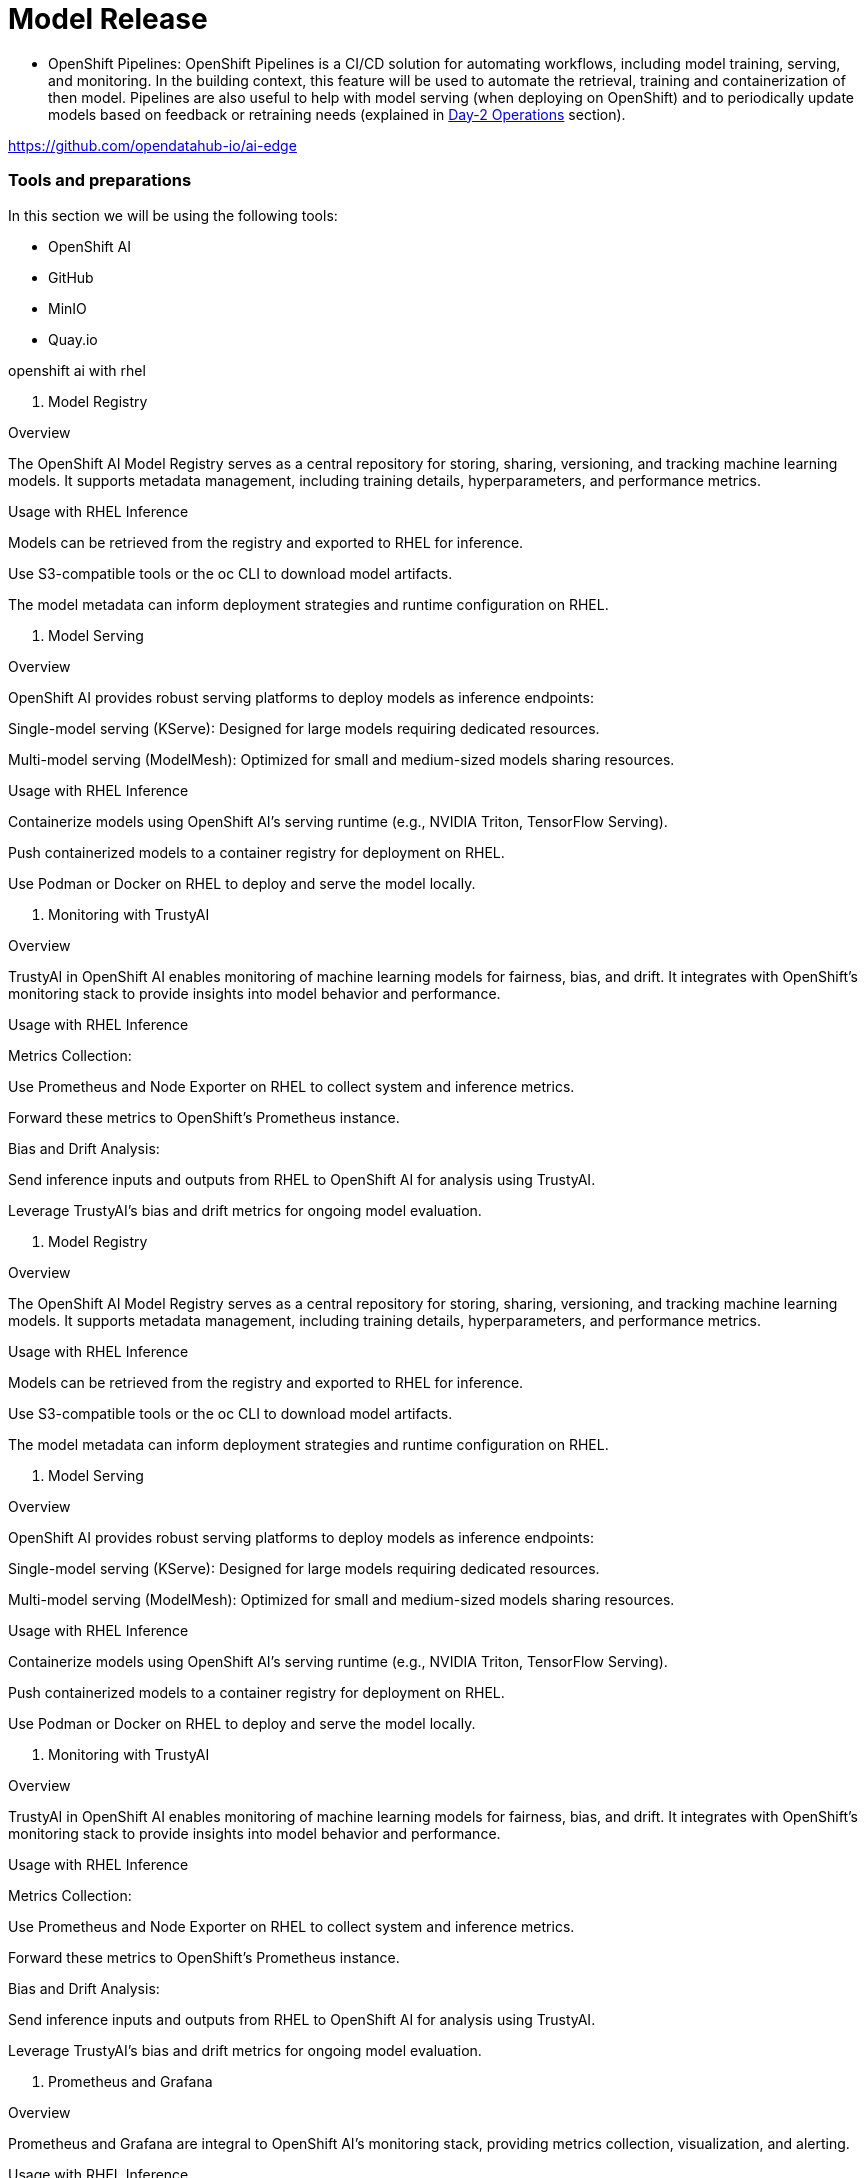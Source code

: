= Model Release


* OpenShift Pipelines: OpenShift Pipelines is a CI/CD solution for automating workflows, including model training, serving, and monitoring. In the building context, this feature will be used to automate the retrieval, training and containerization of then model. Pipelines are also useful to help with model serving (when deploying on OpenShift) and to periodically update models based on feedback or retraining needs (explained in xref:ai-specialist-04-update.adoc[Day-2 Operations] section).









https://github.com/opendatahub-io/ai-edge










=== Tools and preparations

In this section we will be using the following tools: 

* OpenShift AI

* GitHub

* MinIO

* Quay.io




openshift ai with rhel


1. Model Registry

Overview

The OpenShift AI Model Registry serves as a central repository for storing, sharing, versioning, and tracking machine learning models. It supports metadata management, including training details, hyperparameters, and performance metrics.

Usage with RHEL Inference

Models can be retrieved from the registry and exported to RHEL for inference.

Use S3-compatible tools or the oc CLI to download model artifacts.

The model metadata can inform deployment strategies and runtime configuration on RHEL.

2. Model Serving

Overview

OpenShift AI provides robust serving platforms to deploy models as inference endpoints:

Single-model serving (KServe): Designed for large models requiring dedicated resources.

Multi-model serving (ModelMesh): Optimized for small and medium-sized models sharing resources.

Usage with RHEL Inference

Containerize models using OpenShift AI’s serving runtime (e.g., NVIDIA Triton, TensorFlow Serving).

Push containerized models to a container registry for deployment on RHEL.

Use Podman or Docker on RHEL to deploy and serve the model locally.

3. Monitoring with TrustyAI

Overview

TrustyAI in OpenShift AI enables monitoring of machine learning models for fairness, bias, and drift. It integrates with OpenShift’s monitoring stack to provide insights into model behavior and performance.

Usage with RHEL Inference

Metrics Collection:

Use Prometheus and Node Exporter on RHEL to collect system and inference metrics.

Forward these metrics to OpenShift’s Prometheus instance.

Bias and Drift Analysis:

Send inference inputs and outputs from RHEL to OpenShift AI for analysis using TrustyAI.

Leverage TrustyAI’s bias and drift metrics for ongoing model evaluation.








1. Model Registry

Overview

The OpenShift AI Model Registry serves as a central repository for storing, sharing, versioning, and tracking machine learning models. It supports metadata management, including training details, hyperparameters, and performance metrics.

Usage with RHEL Inference

Models can be retrieved from the registry and exported to RHEL for inference.

Use S3-compatible tools or the oc CLI to download model artifacts.

The model metadata can inform deployment strategies and runtime configuration on RHEL.

2. Model Serving

Overview

OpenShift AI provides robust serving platforms to deploy models as inference endpoints:

Single-model serving (KServe): Designed for large models requiring dedicated resources.

Multi-model serving (ModelMesh): Optimized for small and medium-sized models sharing resources.

Usage with RHEL Inference

Containerize models using OpenShift AI’s serving runtime (e.g., NVIDIA Triton, TensorFlow Serving).

Push containerized models to a container registry for deployment on RHEL.

Use Podman or Docker on RHEL to deploy and serve the model locally.

3. Monitoring with TrustyAI

Overview

TrustyAI in OpenShift AI enables monitoring of machine learning models for fairness, bias, and drift. It integrates with OpenShift’s monitoring stack to provide insights into model behavior and performance.

Usage with RHEL Inference

Metrics Collection:

Use Prometheus and Node Exporter on RHEL to collect system and inference metrics.

Forward these metrics to OpenShift’s Prometheus instance.

Bias and Drift Analysis:

Send inference inputs and outputs from RHEL to OpenShift AI for analysis using TrustyAI.

Leverage TrustyAI’s bias and drift metrics for ongoing model evaluation.







9. Prometheus and Grafana

Overview

Prometheus and Grafana are integral to OpenShift AI’s monitoring stack, providing metrics collection, visualization, and alerting.

Usage with RHEL Inference

Configure Prometheus on RHEL to expose metrics (e.g., inference latency, resource usage).

Forward these metrics to OpenShift AI’s monitoring stack for centralized visualization and analysis in Grafana.

10. Trust Management

Overview

OpenShift AI ensures secure deployment and serving of models with trust management capabilities, including custom certificates and token-based authentication.

Usage with RHEL Inference

Secure inference endpoints on RHEL using certificates and authentication tokens generated in OpenShift AI.

Integrate secure communication channels between RHEL inference servers and OpenShift AI monitoring systems.












blah, blah

== Packaging

blah, blah

== Serving

blah, blah